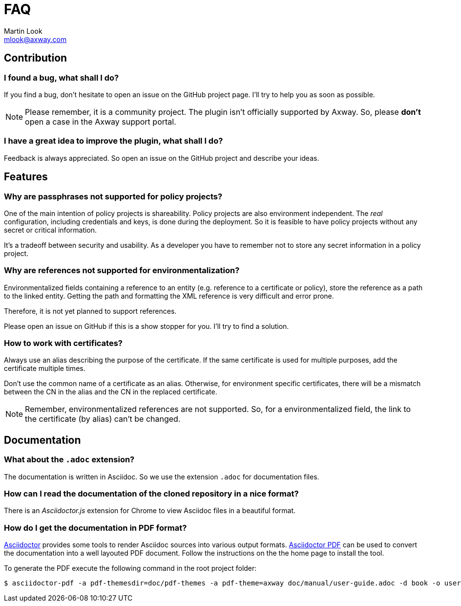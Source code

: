 = FAQ
:Author: Martin Look
:Email: mlook@axway.com
:source-highlighter: prettify
ifdef::env-github[]
:outfilesuffix: .adoc
:!toc-title:
:caution-caption: :fire:
:important-caption: :exclamation:
:note-caption: :paperclip:
:tip-caption: :bulb:
:warning-caption: :warning:
endif::[]


== Contribution

=== I found a bug, what shall I do?

If you find a bug, don't hesitate to open an issue on the GitHub project page.
I'll try to help you as soon as possible.

[NOTE]
====
Please remember, it is a community project.
The plugin isn't officially supported by Axway.
So, please *don't* open a case in the Axway support portal.
====

=== I have a great idea to improve the plugin, what shall I do?

Feedback is always appreciated.
So open an issue on the GitHub project and describe your ideas.

== Features

=== Why are passphrases not supported for policy projects?

One of the main intention of policy projects is shareability.
Policy projects are also environment independent.
The _real_ configuration, including credentials and keys, is done during the deployment.
So it is feasible to have policy projects without any secret or critical information.

It's a tradeoff between security and usability.
As a developer you have to remember not to store any secret information in a policy project.

=== Why are references not supported for environmentalization?

Environmentalized fields containing a reference to an entity (e.g. reference to a certificate or policy), store the reference as a path to the linked entity.
Getting the path and formatting the XML reference is very difficult and error prone.

Therefore, it is not yet planned to support references.

Please open an issue on GitHub if this is a show stopper for you.
I'll try to find a solution.

=== How to work with certificates?

Always use an alias describing the purpose of the certificate.
If the same certificate is used for multiple purposes, add the certificate multiple times.

Don't use the common name of a certificate as an alias.
Otherwise, for environment specific certificates, there will be a mismatch between the CN in the alias and the CN in the replaced certificate.

NOTE: Remember, environmentalized references are not supported.
So, for a environmentalized field, the link to the certificate (by alias) can't be changed.

== Documentation

=== What about the `.adoc` extension?

The documentation is written in Asciidoc.
So we use the extension `.adoc` for documentation files.

=== How can I read the documentation of the cloned repository in a nice format?

There is an _Asciidoctor.js_ extension for Chrome to view Asciidoc files in a beautiful format.

=== How do I get the documentation in PDF format?

link:https://asciidoctor.org/[Asciidoctor] provides some tools to render Asciidoc sources into various output formats.
link:https://github.com/asciidoctor/asciidoctor-pdf[Asciidoctor PDF] can be used to convert the documentation into a well layouted PDF document.
Follow the instructions on the the home page to install the tool.

To generate the PDF execute the following command in the root project folder:

  $ asciidoctor-pdf -a pdf-themesdir=doc/pdf-themes -a pdf-theme=axway doc/manual/user-guide.adoc -d book -o user-guide.pdf
